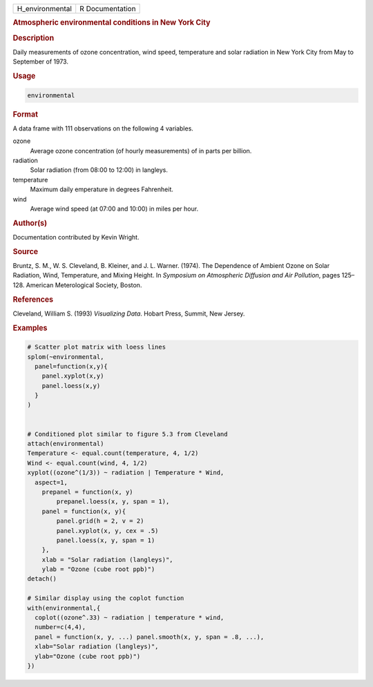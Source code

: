 .. container::

   =============== ===============
   H_environmental R Documentation
   =============== ===============

   .. rubric:: Atmospheric environmental conditions in New York City
      :name: H_environmental

   .. rubric:: Description
      :name: description

   Daily measurements of ozone concentration, wind speed, temperature
   and solar radiation in New York City from May to September of 1973.

   .. rubric:: Usage
      :name: usage

   .. code:: R

      environmental

   .. rubric:: Format
      :name: format

   A data frame with 111 observations on the following 4 variables.

   ozone
      Average ozone concentration (of hourly measurements) of in parts
      per billion.

   radiation
      Solar radiation (from 08:00 to 12:00) in langleys.

   temperature
      Maximum daily emperature in degrees Fahrenheit.

   wind
      Average wind speed (at 07:00 and 10:00) in miles per hour.

   .. rubric:: Author(s)
      :name: authors

   Documentation contributed by Kevin Wright.

   .. rubric:: Source
      :name: source

   Bruntz, S. M., W. S. Cleveland, B. Kleiner, and J. L. Warner. (1974).
   The Dependence of Ambient Ozone on Solar Radiation, Wind,
   Temperature, and Mixing Height. In *Symposium on Atmospheric
   Diffusion and Air Pollution*, pages 125–128. American Meterological
   Society, Boston.

   .. rubric:: References
      :name: references

   Cleveland, William S. (1993) *Visualizing Data*. Hobart Press,
   Summit, New Jersey.

   .. rubric:: Examples
      :name: examples

   .. code:: R

      # Scatter plot matrix with loess lines
      splom(~environmental,
        panel=function(x,y){
          panel.xyplot(x,y)
          panel.loess(x,y)
        }
      )


      # Conditioned plot similar to figure 5.3 from Cleveland
      attach(environmental)
      Temperature <- equal.count(temperature, 4, 1/2)
      Wind <- equal.count(wind, 4, 1/2)
      xyplot((ozone^(1/3)) ~ radiation | Temperature * Wind,
        aspect=1,
          prepanel = function(x, y) 
              prepanel.loess(x, y, span = 1),
          panel = function(x, y){
              panel.grid(h = 2, v = 2)
              panel.xyplot(x, y, cex = .5)
              panel.loess(x, y, span = 1)
          },
          xlab = "Solar radiation (langleys)",
          ylab = "Ozone (cube root ppb)")
      detach()

      # Similar display using the coplot function
      with(environmental,{
        coplot((ozone^.33) ~ radiation | temperature * wind,
        number=c(4,4),
        panel = function(x, y, ...) panel.smooth(x, y, span = .8, ...),
        xlab="Solar radiation (langleys)",
        ylab="Ozone (cube root ppb)")
      })
